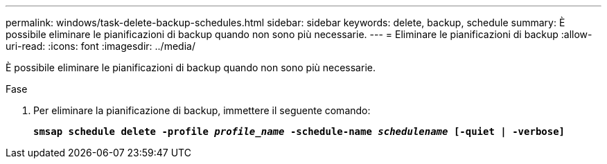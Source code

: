 ---
permalink: windows/task-delete-backup-schedules.html 
sidebar: sidebar 
keywords: delete, backup, schedule 
summary: È possibile eliminare le pianificazioni di backup quando non sono più necessarie. 
---
= Eliminare le pianificazioni di backup
:allow-uri-read: 
:icons: font
:imagesdir: ../media/


[role="lead"]
È possibile eliminare le pianificazioni di backup quando non sono più necessarie.

.Fase
. Per eliminare la pianificazione di backup, immettere il seguente comando:
+
`*smsap schedule delete -profile _profile_name_ -schedule-name _schedulename_ [-quiet | -verbose]*`


